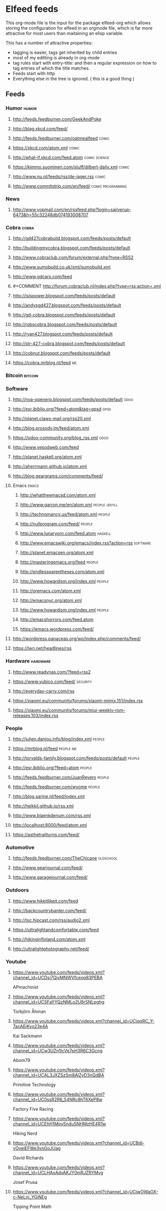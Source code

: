 * Elfeed feeds
This org-mode file is the input for the package elfeed-org which
allows storing the configuration for elfeed in an orgmode file, which
is far more attractive for most users than maitaining an elisp
variable.

This has a number of attractive properties:
- tagging is easier, tags get inherited by child entries
- most of my editting is already in org-mode
- tag rules start with entry-title: and then a regular expression on
  how to tag entries of which the title matches.
- Feeds start with http
- Everything else in the tree is ignored. ( this is a good thing )

** Feeds
  :PROPERTIES:
:ID:       elfeed
:END:
*** Humor                                                                                            :humor:
**** http://feeds.feedburner.com/GeekAndPoke
**** http://blag.xkcd.com/feed/ 
**** http://feeds.feedburner.com/oatmealfeed                                                        :comic:
**** https://xkcd.com/atom.xml                                                                      :comic:
**** http://what-if.xkcd.com/feed.atom                                                      :comic:science:
**** https://kimmo.suominen.com/stuff/dilbert-daily.xml                                             :comic:
**** http://www.nu.nl/feeds/rss/de-jager.rss                                                        :comic:
**** http://www.commitstrip.com/en/feed/                                                :comic:programming:
*** News
**** http://www.yopmail.com/en/rssfeed.php?login=sajiverup-6473&h=55c32248db074193008707
*** Cobra                                                                                            :cobra:
**** http://gd427cobrabuild.blogspot.com/feeds/posts/default
**** http://buildingmycobra.blogspot.com/feeds/posts/default
**** http://www.cobraclub.com/forum/external.php?type=RSS2
**** http://www.sumobuild.co.uk/xml/sumobuild.xml
**** http://www.gdcars.com/feed
**** #+COMMENT http://forum.cobraclub.nl/index.php?type=rss;action=.xml
**** http://isispower.blogspot.com/feeds/posts/default
**** http://andysgd427.blogspot.com/feeds/posts/default
**** http://gd-cobra.blogspot.com/feeds/posts/default
**** http://robscobra.blogspot.com/feeds/posts/default
**** http://ryan427.blogspot.com/feeds/posts/default
**** http://str-427-cobra.blogspot.com/feeds/posts/default
**** http://cobnut.blogspot.com/feeds/posts/default
**** https://cobra.mrblog.nl/feed                                                                      :me:
*** Bitcoin                                                                                        :bitcoin:
*** Software
**** http://nva-openerp.blogspot.com/feeds/posts/default                                             :odoo:
**** http://esr.ibiblio.org/?feed=atom&tag=gpsd                                                      :gpsd:
**** http://planet.claws-mail.org/rss20.xml
**** http://blog.prosody.im/feed/atom.xml
**** https://odoo-community.org/blog_rss.xml                                                         :odoo:
**** http://www.yesodweb.com/feed
**** http://planet.haskell.org/atom.xml
**** http://aherrmann.github.io/atom.xml
**** http://blog.geargrams.com/comments/feed/
**** Emacs                                                                                          :emacs:
***** http://whattheemacsd.com/atom.xml
***** http://www.garron.me/en/atom.xml                                                     :people:jekyll:
***** http://technomancy.us/feed/atom.xml                                                         :people:
***** http://nullprogram.com/feed/                                                                :people:
***** http://www.lunaryorn.com/feed.atom                                                         :haskell:
***** http://www.emacswiki.org/emacs/index.rss?action=rss                                       :software:
***** http://planet.emacsen.org/atom.xml
***** http://masteringemacs.org/feed                                                              :people:
***** http://endlessparentheses.com/atom.xml
***** http://www.howardism.org/index.xml                                                          :people:
***** http://oremacs.com/atom.xml
***** http://emacsnyc.org/atom.xml
***** http://www.howardism.org/index.xml                                                          :people:
***** http://emacshorrors.com/feed.atom
***** https://emacs.wordpress.com/feed/
**** http://wordpress.panaceas.org/wp/index.php/comments/feed/
**** https://lwn.net/headlines/rss
*** Hardware                                                                                      :hardware:
**** http://www.readynas.com/?feed=rss2
**** https://www.yubico.com/feed/                                                                :security:
**** http://everyday-carry.com/rss
**** https://xiaomi.eu/community/forums/xiaomi-mimix.151/index.rss
**** https://xiaomi.eu/community/forums/miui-weekly-rom-releases.103/index.rss
*** People
**** http://julien.danjou.info/blog/index.xml                                                      :people:
**** https://mrblog.nl/feed                                                                     :people:me:
**** http://torvalds-family.blogspot.com/feeds/posts/default                                       :people:
**** http://esr.ibiblio.org/?feed=atom                                                             :people:
**** http://feeds.feedburner.com/JuanReyero                                                        :people:
**** http://feeds.feedburner.com/wyome                                                             :people:
**** http://blog.sarine.nl/feed/index.xml
**** http://heikkil.github.io/rss.xml
**** http://www.blaenkdenum.com/rss.xml
**** http://localhost:8000/feed/atom.xml
**** https://asthetrailturns.com/feed/
*** Automotive
**** http://feeds.feedburner.com/TheChicane                                                     :oldschool:
**** http://www.gearjournal.com/feed/
**** http://www.garagejournal.com/feed/
*** Outdoors
**** http://www.hikeitlikeit.com/feed
**** http://backcountrybanter.com/feed/
**** http://toc.hipcast.com/rss/audio2.xml
**** https://ultralightandcomfortable.com/feed
**** http://hikinginfinland.com/atom.xml
**** http://ultralightphotography.net/feed/
*** Youtube
**** https://www.youtube.com/feeds/videos.xml?channel_id=UCDsi7QjvMNWVfceoq83PEBA
     APmachinist
**** https://www.youtube.com/feeds/videos.xml?channel_id=UCSFaYYQzNMLo2U6rSNLpghg
     Torbjörn Åhman
**** https://www.youtube.com/feeds/videos.xml?channel_id=UCjqqRC_Y-7acAEjKyo23e4A
     Kai Sackmann
**** https://www.youtube.com/feeds/videos.xml?channel_id=UCw3UZn1tcVe7pH3R6C3Gcng
     Abom79
**** https://www.youtube.com/feeds/videos.xml?channel_id=UCAL3JXZSzSm8AlZyD3nQdBA
     Primitive Technology
**** https://www.youtube.com/feeds/videos.xml?channel_id=UC0ssR2R6_54NRc8hT6XeP8w
     Factory Five Racing
**** https://www.youtube.com/feeds/videos.xml?channel_id=UCEhH1MpySnduSNHMzHE4R1w
     Hiking Nerd
**** https://www.youtube.com/feeds/videos.xml?channel_id=UCBdj-vOveiEFWe3vnGoJUag
     David Richards
**** https://www.youtube.com/feeds/videos.xml?channel_id=UCLHAxAdvAKJY0niRJZRYMvg
     Josef Prusa
**** https://www.youtube.com/feeds/videos.xml?channel_id=UCjwOWaOX-c-NeLnj_YGiNEg
     Tipping Point Math
**** https://www.youtube.com/feeds/videos.xml?channel_id=UC5NO8MgTQKHAWXp6z8Xl7yQ
     This Old Tony
**** https://www.youtube.com/feeds/videos.xml?channel_id=UCIYy5Mx0-gkDaRJj2rrKdcg
     Tim Bloemendaal
**** https://www.youtube.com/feeds/videos.xml?channel_id=UCqR9wRW2JYXOlpqiN8C0dIg
     Toms Techniques
**** https://www.youtube.com/feeds/videos.xml?channel_id=UC2bWl16rlqjSeL4f9at6s_A
     Neemor's World
**** https://www.youtube.com/feeds/videos.xml?channel_id=UCKg_i5wDPyeApQ5p4joZWSA
     Sumokun
**** https://www.youtube.com/feeds/videos.xml?channel_id=UCKLIIdKEpjAnn8E76KP7sQg
     mrpete222
**** https://www.youtube.com/feeds/videos.xml?channel_id=UCm2A0MkU9e_0oVizHxaNZPQ
     Lint Hikes
**** https://www.youtube.com/feeds/videos.xml?channel_id=UCflCAfeAHN9z3urRsOJY-zQ
     Tarptent
**** https://www.youtube.com/feeds/videos.xml?channel_id=UCiqcdUZJG6qRqCaqfD60wjg
     Will Wood
**** https://www.youtube.com/feeds/videos.xml?channel_id=UC9G23S4aD6hunzDlFERLqIA
     Alexander Seling
**** https://www.youtube.com/feeds/videos.xml?channel_id=UCorf3SIH8zyQnfNCdMRNFnQ
     Build Something Cool
**** https://www.youtube.com/feeds/videos.xml?channel_id=UCjFqcJQXGZ6T6sxyFB-5i6A
     Every Frame a Painting
**** https://www.youtube.com/feeds/videos.xml?channel_id=UC4m26t8xttu-VWi56I3PMMA
     russtuff
**** https://www.youtube.com/feeds/videos.xml?channel_id=UC2lIfWupajuASG4DZxlDHbw
     Het officiële Koot&amp;Bie-kanaal
**** https://www.youtube.com/feeds/videos.xml?channel_id=UCnQutQ6D8efdWkbpj56OS7g
     MrCrispin
**** https://www.youtube.com/feeds/videos.xml?channel_id=UCjzB9F6BPnDoidrG14OmtSQ
     Andrew Skurka
**** https://www.youtube.com/feeds/videos.xml?channel_id=UCoxcjq-8xIDTYp3uz647V5A
     Numberphile
**** https://www.youtube.com/feeds/videos.xml?channel_id=UCpp6lgdc_XO_FZYJppaFa5w
     Joe Pieczynski
**** https://www.youtube.com/feeds/videos.xml?channel_id=UCfR8KtzKU4SIfX9U9sVTigA
     JimmysCanal
**** https://www.youtube.com/feeds/videos.xml?channel_id=UCWECgWLAXr39MrPY1FwLEbg
     Gary Huston
**** https://www.youtube.com/feeds/videos.xml?channel_id=UCK_Gl3B2nNIicCXWNs5aDVQ
     DIY Packraft
**** https://www.youtube.com/feeds/videos.xml?channel_id=UC88lKBvNPaJoJTADRNFMKWw
     Backpacking Light
**** https://www.youtube.com/feeds/videos.xml?channel_id=UCBJycsmduvYEL83R_U4JriQ
     Marques Brownlee
**** https://www.youtube.com/feeds/videos.xml?channel_id=UClVLDhN_Tlll1XxMSllR7PQ
     Fjällräven
**** https://www.youtube.com/feeds/videos.xml?channel_id=UCDmxnPem-pPfJQATIkfgY2Q
     Keith Fenner
**** https://www.youtube.com/feeds/videos.xml?channel_id=UCqp8oXLR84eiryfhNXK-nTA
     Rob Cosman
**** https://www.youtube.com/feeds/videos.xml?channel_id=UC9-y-6csu5WGm29I7JiwpnA
     Computerphile
**** https://www.youtube.com/feeds/videos.xml?channel_id=UCqpOf_Nl5F4tjwlxOVS6h8A
     TheCameraStoreTV
**** https://www.youtube.com/feeds/videos.xml?channel_id=UCkRMqL3hLrIYhxNCac4vR3w
     Art of Manliness
**** https://www.youtube.com/feeds/videos.xml?channel_id=UCotwjyJnb-4KW7bmsOoLfkg
     Art of the Problem
**** https://www.youtube.com/feeds/videos.xml?channel_id=UCYJVkoZPiCiXDqhAlnb5kCQ
     John Amorosano
**** https://www.youtube.com/feeds/videos.xml?channel_id=UCuw8B6Uv0cMWtV5vbNpeH_A
     DigitalRev TV
**** https://www.youtube.com/feeds/videos.xml?channel_id=UCjrGHSAkAN0ac8aVejwPBvA
     Steve Summers
**** https://www.youtube.com/feeds/videos.xml?channel_id=UC18exdGWh7piVWisrnDXiZg
     Darwin onthetrail
**** https://www.youtube.com/feeds/videos.xml?channel_id=UCtZO3K2p8mqFwiKWb9k7fXA
     TechAltar
**** https://www.youtube.com/feeds/videos.xml?channel_id=UCf6fQ_2r9yiKnTv6_4NnVyA
     Little shop of Fredrik
**** https://www.youtube.com/feeds/videos.xml?channel_id=UCy1hQ6L3z7oVC5a2uC_Izmw
     Fräulein Draussen
**** https://www.youtube.com/feeds/videos.xml?channel_id=UC6107grRI4m0o2-emgoDnAA
     SmarterEveryDay
**** https://www.youtube.com/feeds/videos.xml?channel_id=UCZqD94g1yhsfcyx41EOobPQ
     Workshop Heaven Ltd
**** https://www.youtube.com/feeds/videos.xml?channel_id=UCl3xZ-f3cQhOHvH6f-7-ssQ
     Patagonia
**** https://www.youtube.com/feeds/videos.xml?channel_id=UC7-DodxqMkl2e6XTejadS9Q
     Hugh Laurie
**** https://www.youtube.com/feeds/videos.xml?channel_id=UCkA3z-lSyEg6ZN-BqMy6wow
     Follow Bigfoot
**** https://www.youtube.com/feeds/videos.xml?channel_id=UCMuiX8V-VM28O_ppDlKDqJg
     Jordan Poole
**** https://www.youtube.com/feeds/videos.xml?channel_id=UCQhqmV26773qZhzqJz4VFcw
     Homemade Wanderlust
**** https://www.youtube.com/feeds/videos.xml?channel_id=UC2bkHVIDjXS7sgrgjFtzOXQ
     engineerguy
**** https://www.youtube.com/feeds/videos.xml?channel_id=UCBzjMuMvcakrvEzSSo4fZkQ
     Magic Of Light
**** https://www.youtube.com/feeds/videos.xml?channel_id=UCSju5G2aFaWMqn-_0YBtq5A
     standupmaths
**** https://www.youtube.com/feeds/videos.xml?channel_id=UCtwKon9qMt5YLVgQt1tvJKg
     Objectivity
**** https://www.youtube.com/feeds/videos.xml?channel_id=UCkRmQ_G_NbdbCQMpALg6UPg
     emacsrocks
**** https://www.youtube.com/feeds/videos.xml?channel_id=UC27nqmEhKzD9YHK1IFwG7qA
     shugemery
**** https://www.youtube.com/feeds/videos.xml?channel_id=UCcaVClI50rGZmbYMhoSSDGA
     Northmen
**** https://www.youtube.com/feeds/videos.xml?channel_id=UC927vE_KkPy6pFJboaJ9Lig
     Hendrik Morkel
**** https://www.youtube.com/feeds/videos.xml?channel_id=UCyjwQ6oz4cqqtEcWGboSU3g
     Keith Rucker - VintageMachinery.org
**** https://www.youtube.com/feeds/videos.xml?channel_id=UCWxGQBOXy5xFKCLyYgeDecA
     infinityboxllc
**** https://www.youtube.com/feeds/videos.xml?channel_id=UCXWCKJJnnS_gDJm4co1Q8BA
     following the arrows
**** https://www.youtube.com/feeds/videos.xml?channel_id=UC0OSBXaoci_WdCD_JxQEwGA
     Hyperlite Mountain Gear
**** https://www.youtube.com/feeds/videos.xml?channel_id=UCNxx33XZxSmn339XoPEeM_Q
     Pa'lante Packs
**** https://www.youtube.com/feeds/videos.xml?channel_id=UCBB7sYb14uBtk8UqSQYc9-w
     Steve Ramsey - Woodworking for Mere Mortals
**** https://www.youtube.com/feeds/videos.xml?channel_id=UCwWhs_6x42TyRM4Wstoq8HA
     The Daily Show with Trevor Noah
**** https://www.youtube.com/feeds/videos.xml?channel_id=UCn4U3aEr6L2nLe1m_3as6JQ
     ROBRENZ
**** https://www.youtube.com/feeds/videos.xml?channel_id=UCdwBMPgO0C9giaV0BNe8RcQ
     UlaEquipment
**** https://www.youtube.com/feeds/videos.xml?channel_id=UCv4YYB2UbfkMc1LiWWYL5sw
     Lie-Nielsen Toolworks
**** https://www.youtube.com/feeds/videos.xml?channel_id=UCZ1Sc5xjWpUnp_o_lUTkvgQ
     The Grand Tour
**** https://www.youtube.com/feeds/videos.xml?channel_id=UCyqUXv6g4OBCe1X4T-VdLeA
     Thomas Van Riper
**** https://www.youtube.com/feeds/videos.xml?channel_id=UCtaqGvxAvrgvBA4fm9JxAeg
     THE IRONWORKER
**** https://www.youtube.com/feeds/videos.xml?channel_id=UC3XTzVzaHQEd30rQbuvCtTQ
     LastWeekTonight
**** https://www.youtube.com/feeds/videos.xml?channel_id=UCCFc8IHynJ_scgk9izHpawg
     John Zahorian
**** https://www.youtube.com/feeds/videos.xml?channel_id=UCHnyfMqiRRG1u-2MsSQLbXA
     Veritasium
**** https://www.youtube.com/feeds/videos.xml?channel_id=UCZmrMLELmh7DHygRdvJ5KWQ
     Henning Jonsson
**** https://www.youtube.com/feeds/videos.xml?channel_id=UCxFfLHxiU_PR8Pf_ilVbPjA
     Zpacks
**** https://www.youtube.com/feeds/videos.xml?channel_id=UCKp44bWWZIiOPShPN_ytShw
     The Wood Whisperer
**** https://www.youtube.com/feeds/videos.xml?channel_id=UCvw83C8PPHDrgKGTcWSl80Q
     Hiker in Estonia
**** https://www.youtube.com/feeds/videos.xml?channel_id=UCtXr3DuhYa0uCIvqAHO1GrQ
     Travis Wuertz
**** https://www.youtube.com/feeds/videos.xml?channel_id=UCrUM7Q29YDCs-zDrc1QRKQQ
     SuburbanTool Inc
**** https://www.youtube.com/feeds/videos.xml?channel_id=UC1_uAIS3r8Vu6JjXWvastJg
     Mathologer
**** https://www.youtube.com/feeds/videos.xml?channel_id=UCOPchRaujzdm8dgMjDc-bEg
     withaBlonde
**** https://www.youtube.com/feeds/videos.xml?channel_id=UCqq70AnPkj4-UApS_m_6mPw
     weldingtipsandtricks
**** https://www.youtube.com/feeds/videos.xml?channel_id=UCA5DNsWhNecZAV2WCamfH9A
     David Kirkham
**** https://www.youtube.com/feeds/videos.xml?channel_id=UCircIu8sQ-e67gH4kcb0xdA
     Shadon HKW
**** https://www.youtube.com/feeds/videos.xml?channel_id=UCQMkHY8U6B9tefTQdPkpY7A
     jekor
**** https://www.youtube.com/feeds/videos.xml?channel_id=UCivA7_KLKWo43tFcCkFvydw
     Applied Science
**** https://www.youtube.com/feeds/videos.xml?channel_id=UCCtRR9qv0qedri9SwN83v1w
     noho91
**** https://www.youtube.com/feeds/videos.xml?channel_id=UCY8gSLTqvs38bR9X061jFWw
     Stefan Gotteswinter
**** https://www.youtube.com/feeds/videos.xml?channel_id=UCNrXedK8vJnv3runR_8-XEg
     Andrew Bentz
**** https://www.youtube.com/feeds/videos.xml?channel_id=UCHVdwBKQFsAD2rNF0JwE-cg
     Joe Brewer
**** https://www.youtube.com/feeds/videos.xml?channel_id=UCqPoAwfB7pfJ-Hu2LfmNDww
     Bryce Newbold
**** https://www.youtube.com/feeds/videos.xml?channel_id=UCOGeU-1Fig3rrDjhm9Zs_wg
     Vihart
**** https://www.youtube.com/feeds/videos.xml?channel_id=UCtESv1e7ntJaLJYKIO1FoYw
     Periodic Videos
**** https://www.youtube.com/feeds/videos.xml?channel_id=UCUHW94eEFW7hkUMVaZz4eDg
     minutephysics
**** https://www.youtube.com/feeds/videos.xml?channel_id=UC4USRvJkmXK4ZqdrhLFcQYQ
     Kevin Potter
**** https://www.youtube.com/feeds/videos.xml?channel_id=UCEwgQGIA2RbRw26CDYoMp7Q
     Suunto
**** https://www.youtube.com/feeds/videos.xml?channel_id=UCoFFG4DutpKz5ouqWdMbv1w
     lazzemetalshaping
**** https://www.youtube.com/feeds/videos.xml?channel_id=UCSOpcUkE-is7u7c4AkLgqTw
     MrMobile [Michael Fisher]
**** https://www.youtube.com/feeds/videos.xml?channel_id=UClT2UAbC6j7TqOWurVhkuHQ
     Sacha Chua
**** https://www.youtube.com/feeds/videos.xml?channel_id=UCeQEKFH31vvD-InkTGSvCrA
     brusspup
**** https://www.youtube.com/feeds/videos.xml?channel_id=UCZC9LGZLfyjrKT4OZne-JNw
     oxtoolco
**** https://www.youtube.com/feeds/videos.xml?channel_id=UCRFcp1CyViJEMCSPABUj6Ag
     Wild Confluence
**** https://www.youtube.com/feeds/videos.xml?channel_id=UCYSVBa73Qu3Qyz0IqEgsDxQ
     Sackis Outdoor-Gear
**** https://www.youtube.com/feeds/videos.xml?channel_id=UC885b3fcSEShQdz6-v8KwLg
     Lotsafreshair
**** https://www.youtube.com/feeds/videos.xml?channel_id=UCaFITni3x48fSOVSD2YEipA
     Odoo
**** https://www.youtube.com/feeds/videos.xml?channel_id=UC4h0VCL37WHGGzp8gwY1fow
     MuellerNick
**** https://www.youtube.com/feeds/videos.xml?channel_id=UC7-F74OWcaueCm6maLG1zSQ
     Mountain Springs
**** https://www.youtube.com/feeds/videos.xml?channel_id=UCc3EpWncNq5QL0QhwUNQb7w
     Paul Sellers
**** https://www.youtube.com/feeds/videos.xml?channel_id=UCXltVAfbhnYo6xWWH_E0OhA
     Scott and Genevieve
**** https://www.youtube.com/feeds/videos.xml?channel_id=UCaWR_UvszqJ0xIJYXcep3_w
     Tom Fidgen
**** https://www.youtube.com/feeds/videos.xml?channel_id=UCLCACoROOKkDcK68tXuhIgA
     Martyupnorth
**** https://www.youtube.com/feeds/videos.xml?channel_id=UCckETVOT59aYw80B36aP9vw
     Matthias Wandel
**** https://www.youtube.com/feeds/videos.xml?channel_id=UCx1VroMlPxExQ8a7bl0-t0A
     Mattias Kristiansson
**** https://www.youtube.com/feeds/videos.xml?channel_id=UCnJSm2aNkvfLsKq2ZSO8oGQ
     Виктор Леонтьев
**** https://www.youtube.com/feeds/videos.xml?channel_id=UCNAo_jk4zG0_2N1C4S87yxQ
     Backpackinglightse
**** https://www.youtube.com/feeds/videos.xml?channel_id=UCworsKCR-Sx6R6-BnIjS2MA
     Clickspring
**** https://www.youtube.com/feeds/videos.xml?channel_id=UCvBqzzvUBLCs8Y7Axb-jZew
     Sixty Symbols
**** https://www.youtube.com/feeds/videos.xml?channel_id=UCNC9gjgYrzLfyMQmp31DnjA
     myfordboy
**** https://www.youtube.com/feeds/videos.xml?channel_id=UCtSTWQI78AQKIkgv1rOVDWg
     FUJIFILM UK
**** https://www.youtube.com/feeds/videos.xml?channel_id=UCJWCJCWOxBYSi5DhCieLOLQ
     aantonop
*** Photography
**** http://www.fujifilm.com/rss/newsfeed.xml
***
*** Other
**** http://planet.jabber.org/rss20.xml
**** http://feeds.twit.tv/sn_video_large
**** http://www.thetoolanddieguy.com/feed                                                       :machining:
**** http://feeds.feedburner.com/hacknmod/qjUG
**** https://blog.sleeplessbeastie.eu/atom.xml
**** http://feeds2.feedburner.com/TheArtOfManliness
**** http://www.geocaching.com/blog/feed/
**** http://vimeo.com/mrvdb/subscriptions/videos/rss/5d94482c63b00132e107359e3740cd5d62bb60d3 :video:vimeo:
**** https://unsplash.com/rss
**** https://bof.nl/feed/
